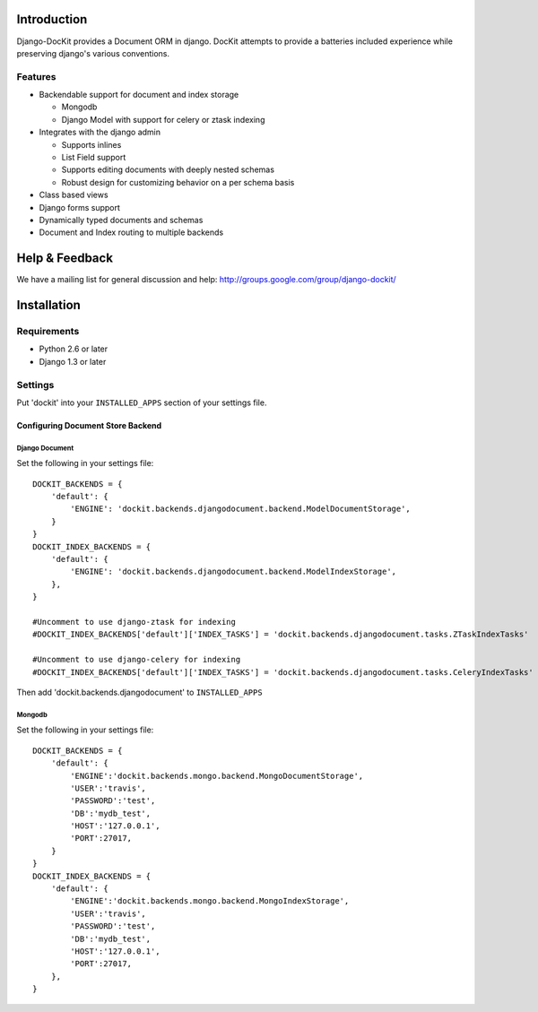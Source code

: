 .. image:: https://secure.travis-ci.org/zbyte64/django-dockit.png?branch=master
   :target: http://travis-ci.org/zbyte64/django-dockit


Introduction
============

Django-DocKit provides a Document ORM in django. DocKit attempts to provide a batteries included experience while preserving django's various conventions.

--------
Features
--------

* Backendable support for document and index storage

  * Mongodb
  * Django Model with support for celery or ztask indexing
* Integrates with the django admin

  * Supports inlines
  * List Field support
  * Supports editing documents with deeply nested schemas
  * Robust design for customizing behavior on a per schema basis
* Class based views
* Django forms support
* Dynamically typed documents and schemas
* Document and Index routing to multiple backends


Help & Feedback
===============

We have a mailing list for general discussion and help: http://groups.google.com/group/django-dockit/


Installation
============

------------
Requirements
------------

* Python 2.6 or later
* Django 1.3 or later


--------
Settings
--------

Put 'dockit' into your ``INSTALLED_APPS`` section of your settings file.


Configuring Document Store Backend
----------------------------------

===============
Django Document
===============

Set the following in your settings file::

    DOCKIT_BACKENDS = {
        'default': {
            'ENGINE': 'dockit.backends.djangodocument.backend.ModelDocumentStorage',
        }
    }
    DOCKIT_INDEX_BACKENDS = {
        'default': {
            'ENGINE': 'dockit.backends.djangodocument.backend.ModelIndexStorage',
        },
    }

    #Uncomment to use django-ztask for indexing
    #DOCKIT_INDEX_BACKENDS['default']['INDEX_TASKS'] = 'dockit.backends.djangodocument.tasks.ZTaskIndexTasks'
    
    #Uncomment to use django-celery for indexing
    #DOCKIT_INDEX_BACKENDS['default']['INDEX_TASKS'] = 'dockit.backends.djangodocument.tasks.CeleryIndexTasks'

Then add 'dockit.backends.djangodocument' to ``INSTALLED_APPS``


=======
Mongodb
=======

Set the following in your settings file::

    DOCKIT_BACKENDS = {
        'default': {
            'ENGINE':'dockit.backends.mongo.backend.MongoDocumentStorage',
            'USER':'travis',
            'PASSWORD':'test',
            'DB':'mydb_test',
            'HOST':'127.0.0.1',
            'PORT':27017,
        }
    }
    DOCKIT_INDEX_BACKENDS = {
        'default': {
            'ENGINE':'dockit.backends.mongo.backend.MongoIndexStorage',
            'USER':'travis',
            'PASSWORD':'test',
            'DB':'mydb_test',
            'HOST':'127.0.0.1',
            'PORT':27017,
        },
    }


